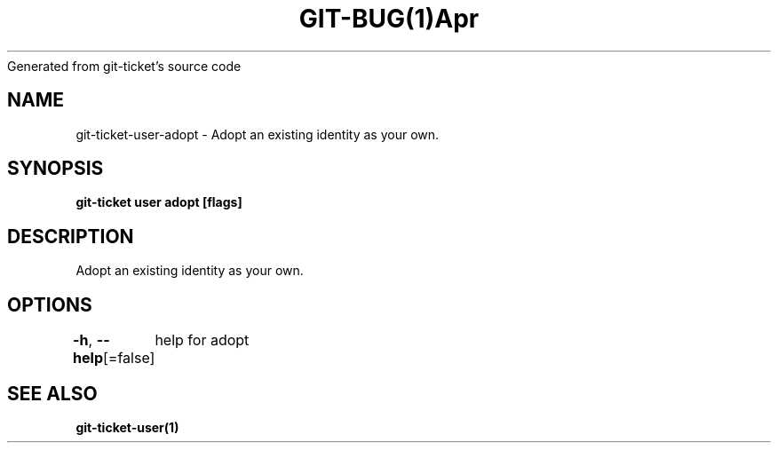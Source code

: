 .nh
.TH GIT\-BUG(1)Apr 2019
Generated from git\-ticket's source code

.SH NAME
.PP
git\-ticket\-user\-adopt \- Adopt an existing identity as your own.


.SH SYNOPSIS
.PP
\fBgit\-ticket user adopt  [flags]\fP


.SH DESCRIPTION
.PP
Adopt an existing identity as your own.


.SH OPTIONS
.PP
\fB\-h\fP, \fB\-\-help\fP[=false]
	help for adopt


.SH SEE ALSO
.PP
\fBgit\-ticket\-user(1)\fP
